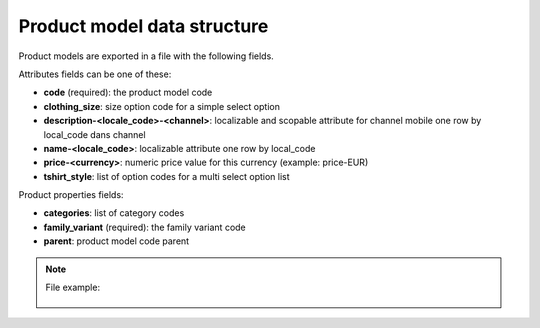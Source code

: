 Product model data structure
============================

Product models are exported in a file with the following fields.

Attributes fields can be one of these:

- **code** (required): the product model code
- **clothing_size**: size option code for a simple select option
- **description-<locale_code>-<channel>**: localizable and scopable attribute for channel mobile one row by local_code dans channel
- **name-<locale_code>**: localizable attribute one row by local_code
- **price-<currency>**: numeric price value for this currency (example: price-EUR)
- **tshirt_style**: list of option codes for a multi select option list

Product properties fields:

- **categories**: list of category codes
- **family_variant** (required): the family variant code
- **parent**: product model code parent


.. note::

  File example:

    .. literalinclude:: examples/product_model.csv

